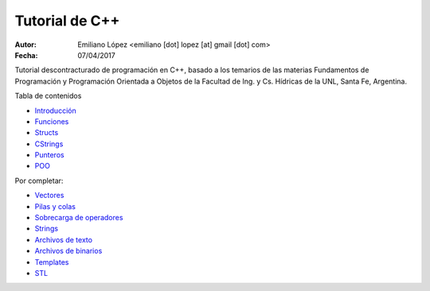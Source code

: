Tutorial de C++
===============

:Autor: Emiliano López <emiliano [dot] lopez [at] gmail [dot] com>
:Fecha: 07/04/2017

Tutorial descontracturado de programación en C++, basado  a los temarios de las materias Fundamentos de Programación y Programación Orientada a Objetos de la Facultad de Ing. y Cs. Hídricas de la UNL, Santa Fe, Argentina.

Tabla de contenidos

* `Introducción <https://github.com/emilopez/fun-pro/blob/master/intro.rst>`__
* `Funciones <https://github.com/emilopez/fun-pro/blob/master/funciones.rst>`__
* `Structs <https://github.com/emilopez/fun-pro/blob/master/structs.rst>`__
* `CStrings <https://github.com/emilopez/fun-pro/blob/master/cstrings.rst>`__
* `Punteros <https://github.com/emilopez/fun-pro/blob/master/punteros.rst>`__
* `POO <https://github.com/emilopez/fun-pro/blob/master/poo.rst>`__

Por completar:

* `Vectores <https://github.com/emilopez/fun-pro/blob/master/vectorSTL.rst>`__
* `Pilas y colas <https://github.com/emilopez/fun-pro/blob/master/pilas_y_colas.rst>`__
* `Sobrecarga de operadores <https://github.com/emilopez/fun-pro/blob/master/sobrecarga.rst>`__
* `Strings <https://github.com/emilopez/fun-pro/blob/master/strings.rst>`__
* `Archivos de texto <https://github.com/emilopez/fun-pro/blob/master/archivos_texto.rst>`__
* `Archivos de binarios <https://github.com/emilopez/fun-pro/blob/master/archivos_binarios.rst>`__
* `Templates <https://github.com/emilopez/fun-pro/blob/master/templates.rst>`__
* `STL <https://github.com/emilopez/fun-pro/blob/master/stl.rst>`__


